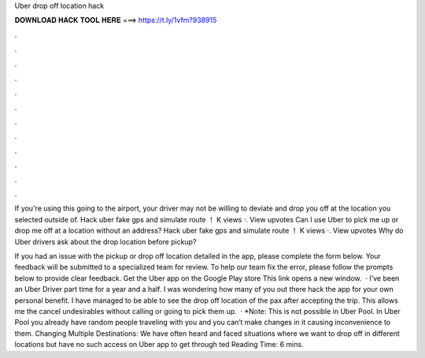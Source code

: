 Uber drop off location hack



𝐃𝐎𝐖𝐍𝐋𝐎𝐀𝐃 𝐇𝐀𝐂𝐊 𝐓𝐎𝐎𝐋 𝐇𝐄𝐑𝐄 ===> https://t.ly/1vfm?938915



.



.



.



.



.



.



.



.



.



.



.



.

If you're using this going to the airport, your driver may not be willing to deviate and drop you off at the location you selected outside of. Hack uber fake gps and simulate route ！ K views ·. View upvotes Can I use Uber to pick me up or drop me off at a location without an address? Hack uber fake gps and simulate route ！ K views ·. View upvotes Why do Uber drivers ask about the drop location before pickup?

If you had an issue with the pickup or drop off location detailed in the app, please complete the form below. Your feedback will be submitted to a specialized team for review. To help our team fix the error, please follow the prompts below to provide clear feedback. Get the Uber app on the Google Play store This link opens a new window.  · I’ve been an Uber Driver part time for a year and a half. I was wondering how many of you out there hack the app for your own personal benefit. I have managed to be able to see the drop off location of the pax after accepting the trip. This allows me the cancel undesirables without calling or going to pick them up.  · *Note: This is not possible in Uber Pool. In Uber Pool you already have random people traveling with you and you can’t make changes in it causing inconvenience to them. Changing Multiple Destinations: We have often heard and faced situations where we want to drop off in different locations but have no such access on Uber app to get through ted Reading Time: 6 mins.
